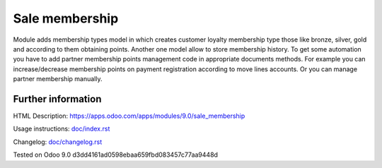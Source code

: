 =================
 Sale membership
=================


Module adds membership types model in which creates customer loyalty membership type those like bronze, silver, gold and according to them obtaining points.
Another one model allow to store membership history.
To get some automation you have to add partner membership points management code in appropriate documents methods.
For example you can increase/decrease membership points on payment registration according to move lines accounts.
Or you can manage partner membership manually.

Further information
-------------------

HTML Description: https://apps.odoo.com/apps/modules/9.0/sale_membership

Usage instructions: `<doc/index.rst>`_

Changelog: `<doc/changelog.rst>`_

Tested on Odoo 9.0 d3dd4161ad0598ebaa659fbd083457c77aa9448d
